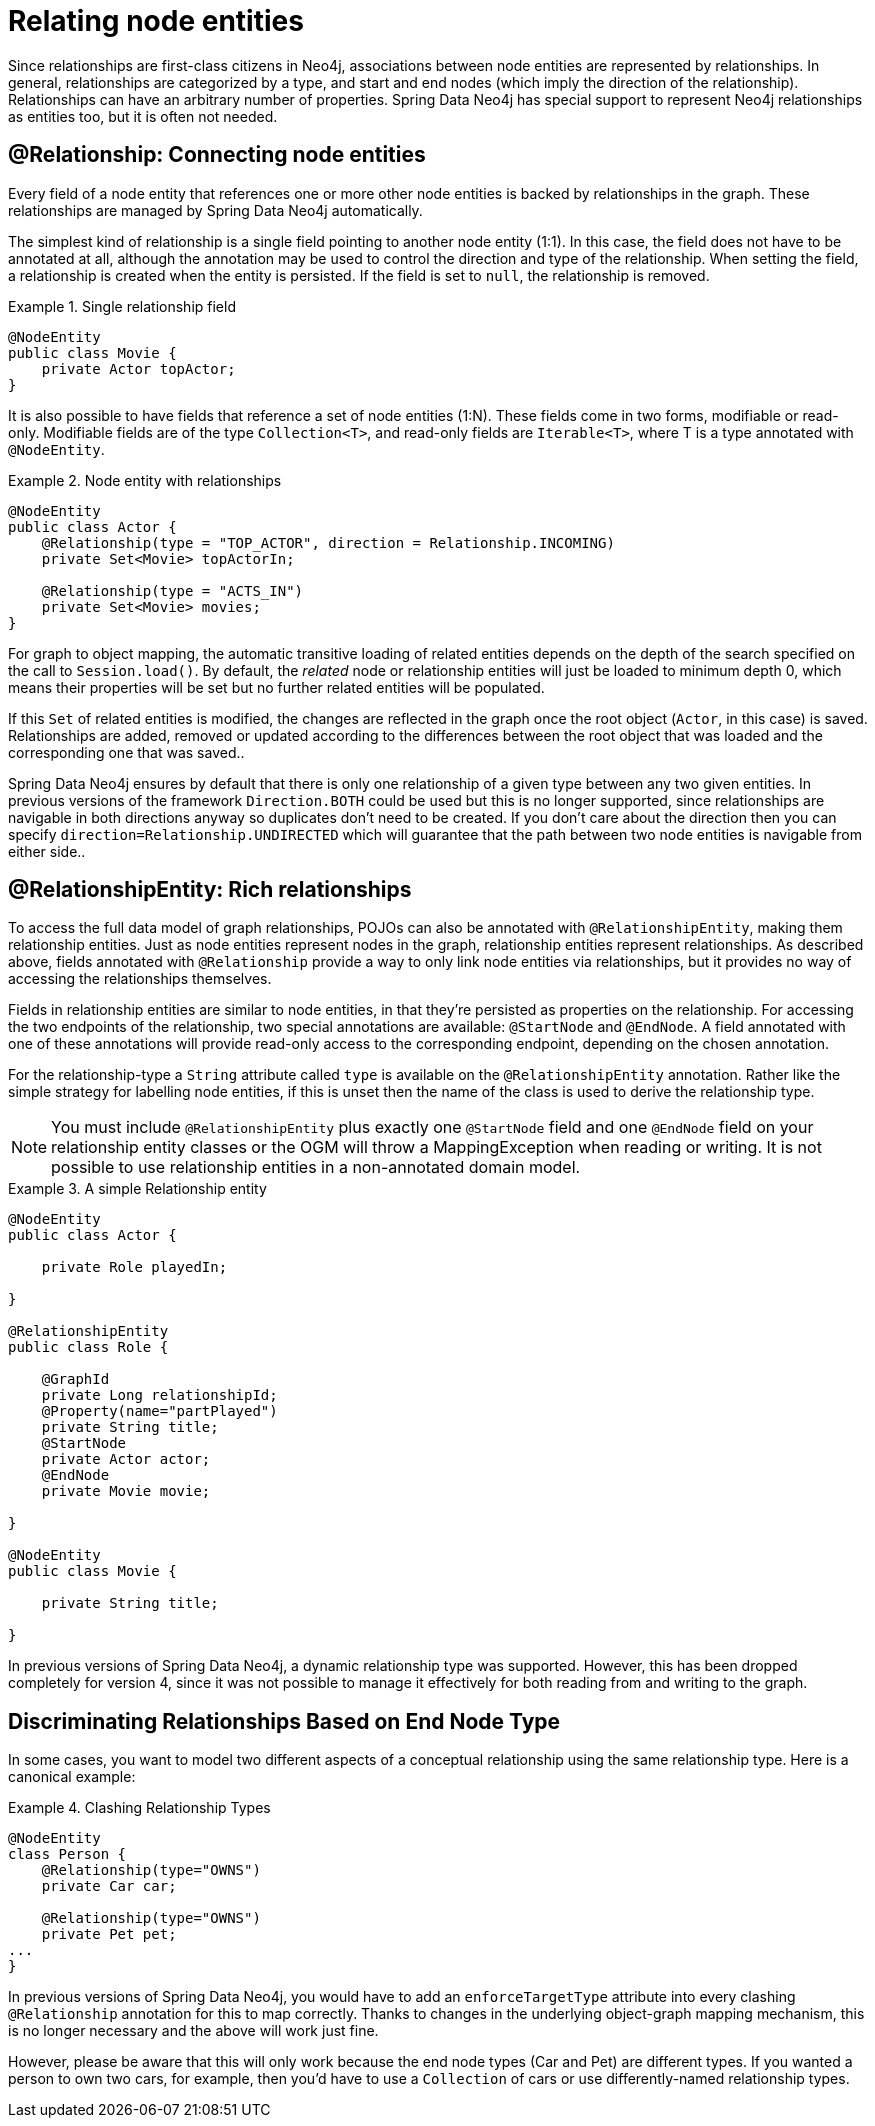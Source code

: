 [[reference_programming_model_relationships]]
= Relating node entities

Since relationships are first-class citizens in Neo4j, associations between node entities are represented by relationships. In general, relationships are categorized by a type, and start and end nodes (which imply the direction of the relationship). Relationships can have an arbitrary number of properties. Spring Data Neo4j has special support to represent Neo4j relationships as entities too, but it is often not needed.

== @Relationship: Connecting node entities

Every field of a node entity that references one or more other node entities is backed by relationships in the graph. These relationships are managed by Spring Data Neo4j automatically.

The simplest kind of relationship is a single field pointing to another node entity (1:1). In this case, the field does not have to be annotated at all, although the annotation may be used to control the direction and type of the relationship. When setting the field, a relationship is created when the entity is persisted. If the field is set to `null`, the relationship is removed.

.Single relationship field
====
[source,java]
----
@NodeEntity
public class Movie {
    private Actor topActor;
}
----
====

It is also possible to have fields that reference a set of node entities (1:N). These fields come in two forms, modifiable or read-only. Modifiable fields are of the type `Collection<T>`, and read-only fields are `Iterable<T>`, where T is a type annotated with `@NodeEntity`.

.Node entity with relationships
====
[source,java]
----
@NodeEntity
public class Actor {
    @Relationship(type = "TOP_ACTOR", direction = Relationship.INCOMING)
    private Set<Movie> topActorIn;

    @Relationship(type = "ACTS_IN")
    private Set<Movie> movies;
}
----
====

For graph to object mapping, the automatic transitive loading of related entities depends on the depth of the search specified on the call to `Session.load()`.  By default, the _related_ node or relationship entities will just be loaded to minimum depth 0, which means their properties will be set but no further related entities will be populated.

If this `Set` of related entities is modified, the changes are reflected in the graph once the root object (`Actor`, in this case) is saved.  Relationships are added, removed or updated according to the differences between the root object that was loaded and the corresponding one that was saved..

Spring Data Neo4j ensures by default that there is only one relationship of a given type between any two given entities.  In previous versions of the framework `Direction.BOTH` could be used but this is no longer supported, since relationships are navigable in both directions anyway so duplicates don't need to be created.  If you don't care about the direction then you can specify `direction=Relationship.UNDIRECTED` which will guarantee that the path between two node entities is navigable from either side..


== @RelationshipEntity: Rich relationships

To access the full data model of graph relationships, POJOs can also be annotated with `@RelationshipEntity`, making them relationship entities. Just as node entities represent nodes in the graph, relationship entities represent relationships. As described above, fields annotated with `@Relationship` provide a way to only link node entities via relationships, but it provides no way of accessing the relationships themselves.

Fields in relationship entities are similar to node entities, in that they're persisted as properties on the relationship. For accessing the two endpoints of the relationship, two special annotations are available: `@StartNode` and `@EndNode`. A field annotated with one of these annotations will provide read-only access to the corresponding endpoint, depending on the chosen annotation.

For the relationship-type a `String` attribute called `type` is available on the `@RelationshipEntity` annotation.  Rather like the simple strategy for labelling node entities, if this is unset then the name of the class is used to derive the relationship type.  

NOTE: You must include `@RelationshipEntity` plus exactly one `@StartNode` field and one `@EndNode` field on your relationship entity classes or the OGM will throw a MappingException when reading or writing.  It is not possible to use relationship entities in a non-annotated domain model.

.A simple Relationship entity
====
[source,java]
----
@NodeEntity
public class Actor {

    private Role playedIn;

}

@RelationshipEntity
public class Role {

    @GraphId
    private Long relationshipId;
    @Property(name="partPlayed")
    private String title;
    @StartNode
    private Actor actor;
    @EndNode
    private Movie movie;

}

@NodeEntity
public class Movie {

    private String title;

}
----
====

In previous versions of Spring Data Neo4j, a dynamic relationship type was supported.  However, this has been dropped completely for version 4, since it was not possible to manage it effectively for both reading from and writing to the graph.


[[reference_programming_model_relationships_relationshiptypediscrimination]]
== Discriminating Relationships Based on End Node Type

In some cases, you want to model two different aspects of a conceptual relationship using the same relationship type. Here is a canonical example:

.Clashing Relationship Types
====
[source,java]
----
@NodeEntity
class Person {
    @Relationship(type="OWNS")
    private Car car;

    @Relationship(type="OWNS")
    private Pet pet;
...
}
----
====

In previous versions of Spring Data Neo4j, you would have to add an `enforceTargetType` attribute into every clashing `@Relationship` annotation for this to map correctly.  Thanks to changes in the underlying object-graph mapping mechanism, this is no longer necessary and the above will work just fine.

However, please be aware that this will only work because the end node types (Car and Pet) are different types.  If you wanted a person to own two cars, for example, then you'd have to use a `Collection` of cars or use differently-named relationship types.

